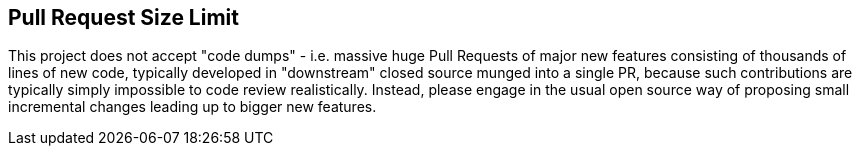 == Pull Request Size Limit

This project does not accept "code dumps" - i.e. massive huge Pull Requests of major new features consisting of thousands of lines of new code, typically developed in "downstream" closed source munged into a single PR, because such contributions are typically simply impossible to code review realistically. Instead, please engage in the usual open source way of proposing small incremental changes leading up to bigger new features.
